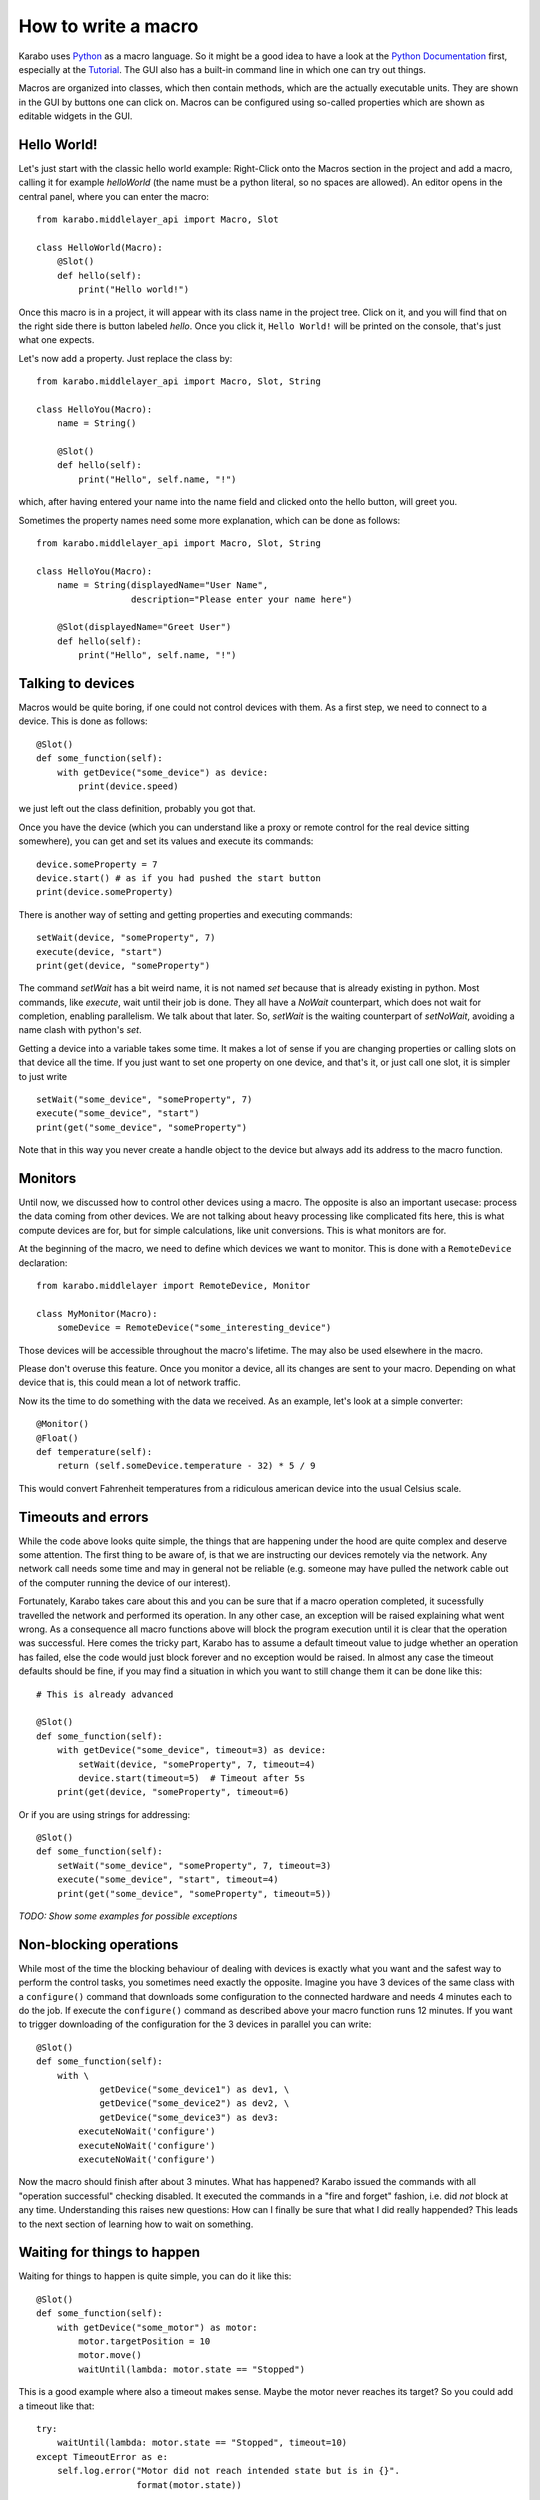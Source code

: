 .. _howto-macro:

********************
How to write a macro
********************

Karabo uses `Python <http://www.python.org>`_ as a macro language. So it might
be a good idea to have a look at the `Python Documentation
<http://docs.python.org/3/>`_ first, especially at the `Tutorial
<http://docs.python.org/3/tutorial/index.html>`_.
The GUI also has a built-in command line in which one can try out things.

Macros are organized into classes, which then contain methods, which are the
actually executable units. They are shown in the GUI by buttons one can click
on. Macros can be configured using so-called properties which are shown as
editable widgets in the GUI.

Hello World!
============

Let's just start with the classic hello world example: Right-Click onto the
Macros section in the project and add a macro, calling it for example
*helloWorld* (the name must be a python literal, so no spaces are allowed).
An editor opens in the central panel, where you can enter the macro::

    from karabo.middlelayer_api import Macro, Slot

    class HelloWorld(Macro):
        @Slot()
        def hello(self):
            print("Hello world!")

Once this macro is in a project, it will appear with its class name in the
project tree. Click on it, and you will find that on the right side there is
button labeled *hello*. Once you click it, ``Hello World!`` will be printed on
the console, that's just what one expects.

Let's now add a property. Just replace the class by::

    from karabo.middlelayer_api import Macro, Slot, String

    class HelloYou(Macro):
        name = String()

        @Slot()
        def hello(self):
            print("Hello", self.name, "!")

which, after having entered your name into the name field and clicked onto
the hello button, will greet you.

Sometimes the property names need some more explanation, which can be done as
follows::

    from karabo.middlelayer_api import Macro, Slot, String

    class HelloYou(Macro):
        name = String(displayedName="User Name",
                      description="Please enter your name here")

        @Slot(displayedName="Greet User")
        def hello(self):
            print("Hello", self.name, "!")


Talking to devices
==================

Macros would be quite boring, if one could not control devices with them. As a
first step, we need to connect to a device. This is done as follows::

    @Slot()
    def some_function(self):
        with getDevice("some_device") as device:
	    print(device.speed)

we just left out the class definition, probably you got that.
 
Once you have the device (which you can understand like a proxy or remote
control for the real device sitting somewhere), you can get and set its values
and execute its commands::

    device.someProperty = 7
    device.start() # as if you had pushed the start button
    print(device.someProperty)

There is another way of setting and getting properties and executing
commands::

   setWait(device, "someProperty", 7)
   execute(device, "start")
   print(get(device, "someProperty")

The command *setWait* has a bit weird name, it is not named *set* because
that is already existing in python. Most commands, like *execute*, wait
until their job is done. They all have a *NoWait* counterpart, which does
not wait for completion, enabling parallelism. We talk about that later.
So, *setWait* is the waiting counterpart of *setNoWait*, avoiding a name
clash with python's *set*.

Getting a device into a variable takes some time. It makes a lot of sense
if you are changing properties or calling slots on that device all the time.
If you just want to set one property on one device, and that's it, or just
call one slot, it is simpler to just write

::

   setWait("some_device", "someProperty", 7)
   execute("some_device", "start")
   print(get("some_device", "someProperty")
    

Note that in this way you never create a handle object to the device but always
add its address to the macro function.


Monitors
========

Until now, we discussed how to control other devices using a macro. The
opposite is also an important usecase: process the data coming from other
devices. We are not talking about heavy processing like complicated fits
here, this is what compute devices are for, but for simple calculations,
like unit conversions. This is what monitors are for.

At the beginning of the macro, we need to define which devices we want
to monitor. This is done with a ``RemoteDevice`` declaration::

    from karabo.middlelayer import RemoteDevice, Monitor

    class MyMonitor(Macro):
        someDevice = RemoteDevice("some_interesting_device")

Those devices will be accessible throughout the macro's lifetime. The may
also be used elsewhere in the macro.

Please don't overuse this feature. Once you monitor a device, all its
changes are sent to your macro. Depending on what device that is, this
could mean a lot of network traffic.

Now its the time to do something with the data we received. As an example,
let's look at a simple converter::

    @Monitor()
    @Float()
    def temperature(self):
        return (self.someDevice.temperature - 32) * 5 / 9

This would convert Fahrenheit temperatures from a ridiculous american device
into the usual Celsius scale.


Timeouts and errors
===================

While the code above looks quite simple, the things that are happening under
the hood are quite complex and deserve some attention. The first thing to be
aware of, is that we are instructing our devices remotely via the network. Any
network call needs some time and may in general not be reliable (e.g. someone
may have pulled the network cable out of the computer running the device of our
interest).

Fortunately, Karabo takes care about this and you can be sure that if a macro
operation completed, it sucessfully travelled the network and performed its
operation. In any other case, an exception will be raised explaining what went
wrong. As a consequence all macro functions above will block the program
execution until it is clear that the operation was successful. Here comes the
tricky part, Karabo has to assume a default timeout value to judge whether an
operation has failed, else the code would just block forever and no exception
would be raised. In almost any case the timeout defaults should be fine, if you
may find a situation in which you want to still change them it can be done like
this::

    # This is already advanced

    @Slot()
    def some_function(self):
        with getDevice("some_device", timeout=3) as device:
	    setWait(device, "someProperty", 7, timeout=4)
	    device.start(timeout=5)  # Timeout after 5s
	print(get(device, "someProperty", timeout=6)

Or if you are using strings for addressing::

   @Slot()
   def some_function(self):
       setWait("some_device", "someProperty", 7, timeout=3)
       execute("some_device", "start", timeout=4)
       print(get("some_device", "someProperty", timeout=5))

*TODO: Show some examples for possible exceptions*

Non-blocking operations
=======================

While most of the time the blocking behaviour of dealing with
devices is exactly what you want and the safest way to perform the
control tasks, you sometimes need exactly the opposite. Imagine you have 3
devices of the same class with a ``configure()`` command that downloads some
configuration to the connected hardware and needs 4 minutes each to do the job.
If execute the ``configure()`` command as described above your macro function
runs 12 minutes. If you want to trigger downloading of the configuration for
the 3 devices in parallel you can write::

   @Slot()
   def some_function(self):
       with \ 
               getDevice("some_device1") as dev1, \
               getDevice("some_device2") as dev2, \
               getDevice("some_device3") as dev3:
           executeNoWait('configure')
	   executeNoWait('configure')
           executeNoWait('configure')

Now the macro should finish after about 3 minutes. What has happened?
Karabo issued the commands with all "operation successful" checking disabled.
It executed the commands in a "fire and forget" fashion, i.e. did *not* block
at any time. Understanding this raises new questions: How can I finally be sure
that what I did really happended? This leads to the next section of learning
how to wait on something.

Waiting for things to happen
============================

Waiting for things to happen is quite simple, you can do it like this::

   @Slot()
   def some_function(self):
       with getDevice("some_motor") as motor:
           motor.targetPosition = 10
           motor.move()
	   waitUntil(lambda: motor.state == "Stopped")

This is a good example where also a timeout makes sense. Maybe the
motor never reaches its target? So you could add a timeout like that::

    try:
        waitUntil(lambda: motor.state == "Stopped", timeout=10)
    except TimeoutError as e:
        self.log.error("Motor did not reach intended state but is in {}".
                       format(motor.state))

If you want to wait until a property has changed (i.e. has been updated) you
can do it the following way::

   waitUntilNew(motor).state  # yes, the syntax is a bit unusual
   print("State has updated to: {}".format(motor.state))

It is a good idea to specify a timeout for how long you are going to wait. In
the example above it is 10 seconds. If you do not provide a timeout you may
wait forever. This is done as follows::

    waitUntilNew(motor, timeout=10).state

Error Handling
==============

Errors do happen. When they happen, in Python typically an exception is
raised. The best way to do error handling is to use the usual Python
try-except-statements.

A good example is a user that cancels the operation of a macro. In
this case one should write::

    @Slot
    def do_something(self):
        try:
            # start something here, e.g. move some motor
        except CancelledError:
            # clean up stuff
        finally:
            # something which should always be done, e.g. move the motor
            # back to its original position

Sometimes, however, an exception happens unexpectedly. For some macros,
it might then be advisable to bring the system back into a safe state.
For this case, two methods may be defined which are called in this case::

    def onCancelled(self, slot):
        """to be called if a user cancelled the operation"""

    def onException(self, slot, exception, traceback):
        """to be called if an exception happend in the code"""

The *slot* is the slot that had been executed, the *exception* and *traceback*
are also supplied. *slot* and *traceback* may be None if they cannot be
determined.
